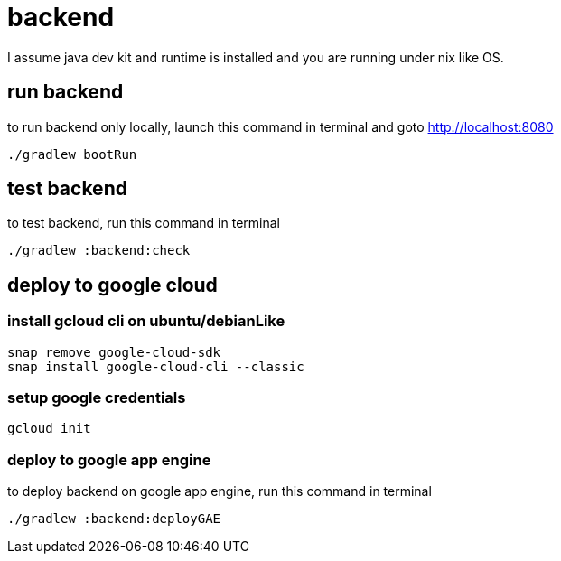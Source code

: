 = backend

I assume java dev kit and runtime is installed and you are running under nix like OS.

== run backend

to run backend only locally, launch this command in terminal and goto http://localhost:8080
[source,bash]
----
./gradlew bootRun
----


== test backend
to test backend, run this command in terminal
[source,bash]
----
./gradlew :backend:check
----


== deploy to google cloud

=== install gcloud cli on ubuntu/debianLike
[source,bash]
----
snap remove google-cloud-sdk
snap install google-cloud-cli --classic
----

=== setup google credentials
[source,bash]
----
gcloud init
----


=== deploy to google app engine
to deploy backend on google app engine, run this command in terminal
[source,bash]
----
./gradlew :backend:deployGAE
----

